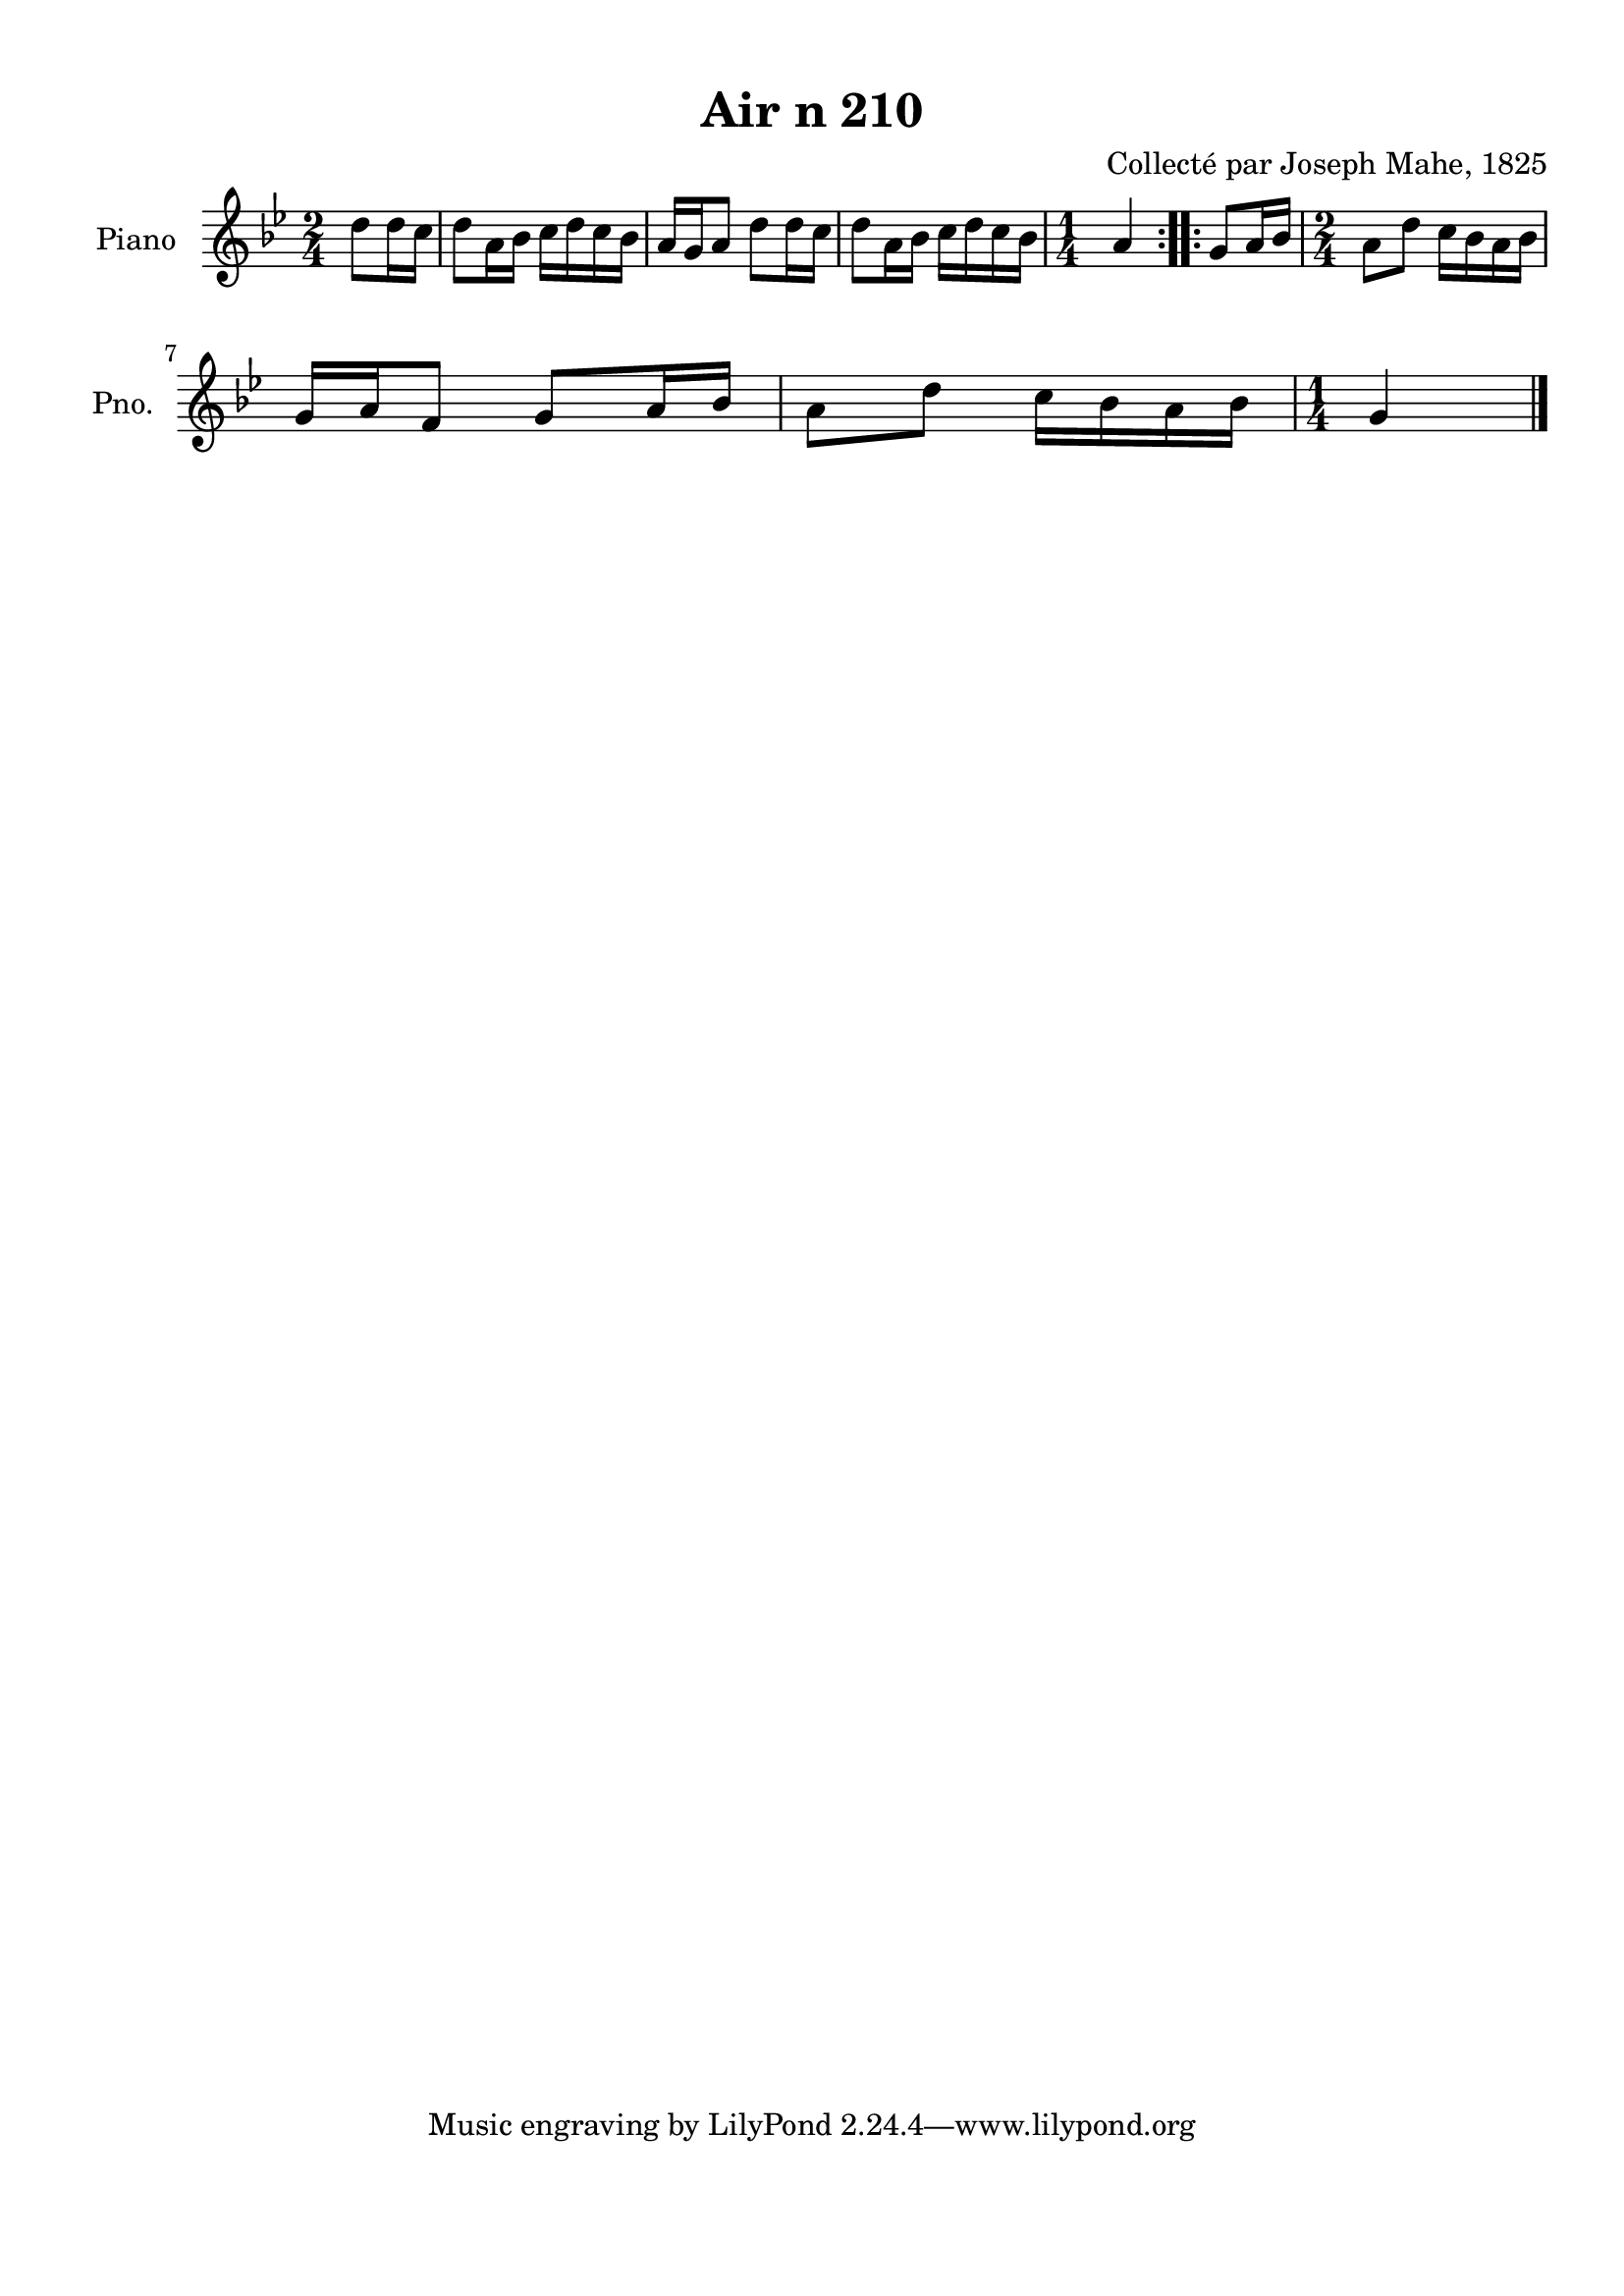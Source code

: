 \version "2.22.2"
% automatically converted by musicxml2ly from Air_n_210_g.musicxml
\pointAndClickOff

\header {
    title =  "Air n 210"
    composer =  "Collecté par Joseph Mahe, 1825"
    encodingsoftware =  "MuseScore 2.2.1"
    encodingdate =  "2023-03-21"
    encoder =  "Gwenael Piel et Virginie Thion (IRISA, France)"
    source = 
    "Essai sur les Antiquites du departement du Morbihan, Joseph Mahe, 1825"
    }

#(set-global-staff-size 20.158742857142858)
\paper {
    
    paper-width = 21.01\cm
    paper-height = 29.69\cm
    top-margin = 1.0\cm
    bottom-margin = 2.0\cm
    left-margin = 1.0\cm
    right-margin = 1.0\cm
    indent = 1.6161538461538463\cm
    short-indent = 1.292923076923077\cm
    }
\layout {
    \context { \Score
        autoBeaming = ##f
        }
    }
PartPOneVoiceOne =  \relative d'' {
    \repeat volta 2 {
        \clef "treble" \time 2/4 \key bes \major \partial 4 d8
        [ d16 c16 ] | % 1
        d8 [ a16 bes16 ] c16 [
        d16 c16 bes16 ] | % 2
        a16 [ g16 a8 ] d8 [
        d16 c16 ] | % 3
        d8 [ a16 bes16 ] c16 [
        d16 c16 bes16 ] | % 4
        \time 1/4  a4 }
    \repeat volta 2 {
        | % 5
        g8 [ a16 bes16 ] | % 6
        \time 2/4  a8 [ d8 ] c16 [
        bes16 a16 bes16 ] \break | % 7
        g16 [ a16 f8 ] g8 [ a16
        bes16 ] | % 8
        a8 [ d8 ] c16 [ bes16
        a16 bes16 ] | % 9
        \time 1/4  g4 \bar "|."
        }
    }


% The score definition
\score {
    <<
        
        \new Staff
        <<
            \set Staff.instrumentName = "Piano"
            \set Staff.shortInstrumentName = "Pno."
            
            \context Staff << 
                \mergeDifferentlyDottedOn\mergeDifferentlyHeadedOn
                \context Voice = "PartPOneVoiceOne" {  \PartPOneVoiceOne }
                >>
            >>
        
        >>
    \layout {}
    % To create MIDI output, uncomment the following line:
    %  \midi {\tempo 4 = 100 }
    }

